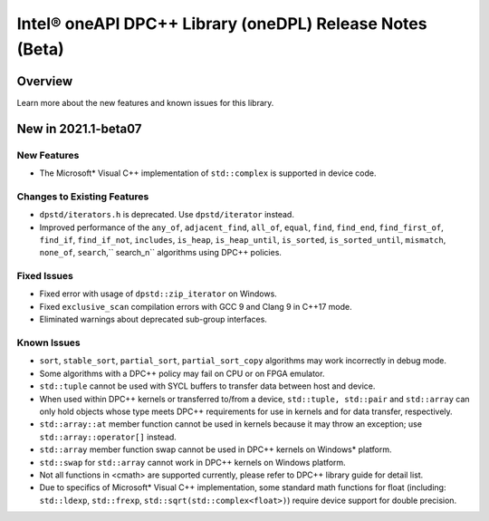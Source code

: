 Intel® oneAPI DPC++ Library (oneDPL) Release Notes (Beta)
##########################################################

Overview
========

Learn more about the new features and known issues for this library.

New in 2021.1-beta07
====================

New Features
-----------------------------
- The Microsoft* Visual C++ implementation of ``std::complex`` is supported in device code.

Changes to Existing Features
-----------------------------
- ``dpstd/iterators.h`` is deprecated. Use ``dpstd/iterator`` instead.
- Improved performance of the ``any_of``, ``adjacent_find``, ``all_of``, ``equal``, ``find``, ``find_end``, ``find_first_of``, ``find_if``, ``find_if_not``, ``includes``, ``is_heap``, ``is_heap_until``, ``is_sorted``, ``is_sorted_until``, ``mismatch``, ``none_of``, ``search``,`` search_n`` algorithms using DPC++ policies.

Fixed Issues
-------------
- Fixed error with usage of ``dpstd::zip_iterator`` on Windows.
- Fixed ``exclusive_scan`` compilation errors with GCC 9 and Clang 9 in C++17 mode.
- Eliminated warnings about deprecated sub-group interfaces.

Known Issues
-------------
- ``sort``, ``stable_sort``, ``partial_sort``, ``partial_sort_copy`` algorithms may work incorrectly in debug mode.
- Some algorithms with a DPC++ policy may fail on CPU or on FPGA emulator.
- ``std::tuple`` cannot be used with SYCL buffers to transfer data between host and device.
- When used within DPC++ kernels or transferred to/from a device, ``std::tuple, std::pair`` and ``std::array`` can only hold objects whose type meets DPC++ requirements for use in kernels and for data transfer, respectively.
- ``std::array::at`` member function cannot be used in kernels because it may throw an exception; use ``std::array::operator[]`` instead.
- ``std::array`` member function swap cannot be used in DPC++ kernels on Windows* platform.
- ``std::swap`` for ``std::array`` cannot work in DPC++ kernels on Windows platform.
- Not all functions in <cmath> are supported currently, please refer to DPC++ library guide for detail list.
- Due to specifics of Microsoft* Visual C++ implementation, some standard math functions for float (including: ``std::ldexp``, ``std::frexp``, ``std::sqrt(std::complex<float>)``) require device support for double precision.
